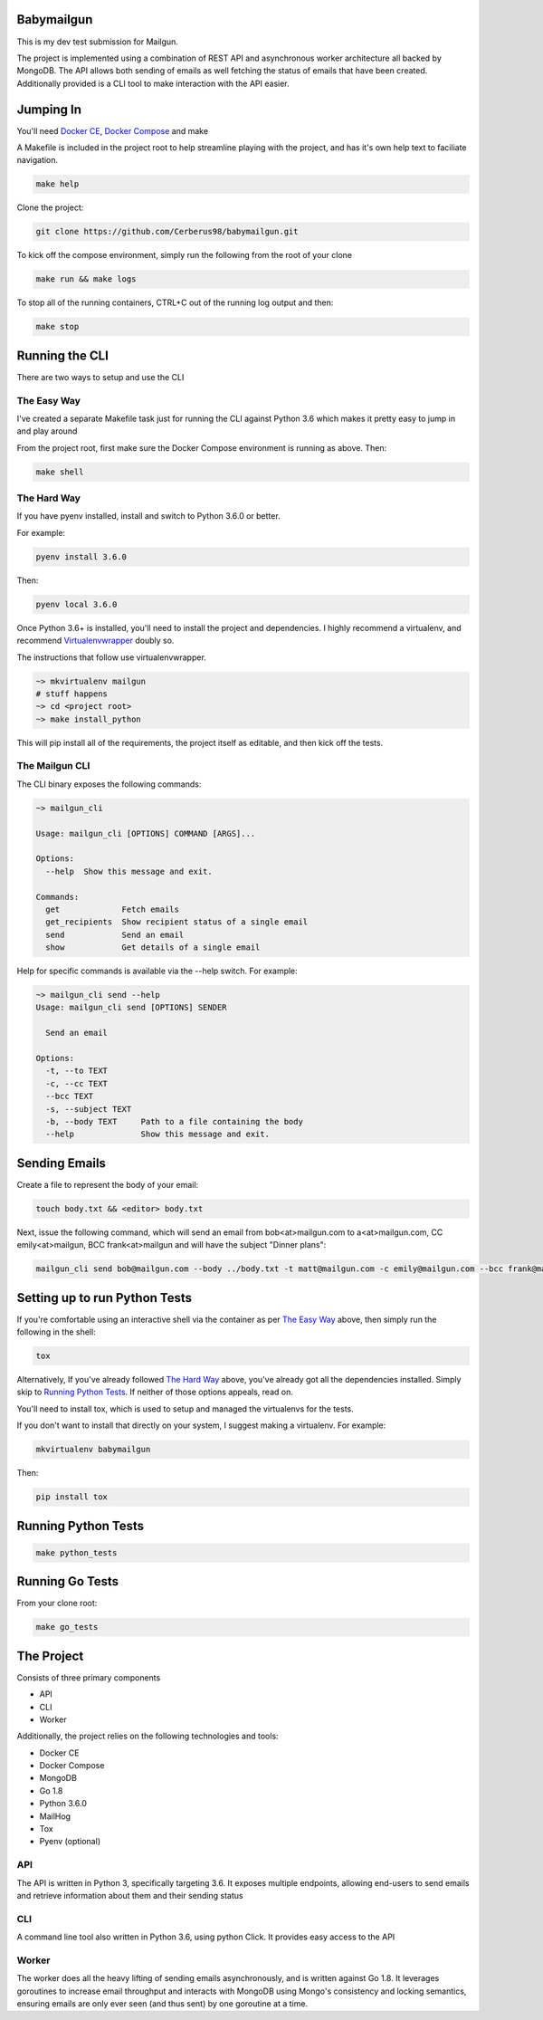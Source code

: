 ===========
Babymailgun
===========

This is my dev test submission for Mailgun.

The project is implemented using a combination of REST API and asynchronous worker architecture all backed by MongoDB.
The API allows both sending of emails as well fetching the status of emails that have been created.
Additionally provided is a CLI tool to make interaction with the API easier.

==========
Jumping In
==========

You'll need `Docker CE <https://docs.docker.com/engine/installation/>`_, `Docker Compose <https://docs.docker.com/compose/install/>`_ and make

A Makefile is included in the project root to help streamline playing with the project, and has it's own help text to faciliate navigation.

.. code-block:: bash

    make help

Clone the project:

.. code-block:: bash

    git clone https://github.com/Cerberus98/babymailgun.git

To kick off the compose environment, simply run the following from the root of your clone

.. code-block:: bash

    make run && make logs

To stop all of the running containers, CTRL+C out of the running log output and then:

.. code-block:: bash

    make stop

===============
Running the CLI
===============

There are two ways to setup and use the CLI

The Easy Way
============

I've created a separate Makefile task just for running the CLI against Python 3.6 which makes it pretty easy to jump in and play around

From the project root, first make sure the Docker Compose environment is running as above. Then:

.. code-block:: bash

    make shell

The Hard Way
============

If you have pyenv installed, install and switch to Python 3.6.0 or better.

For example:

.. code-block:: bash

    pyenv install 3.6.0

Then:

.. code-block:: bash

    pyenv local 3.6.0

Once Python 3.6+ is installed, you'll need to install the project and dependencies. I highly recommend a virtualenv, and recommend Virtualenvwrapper_ doubly so.
 
.. _Virtualenvwrapper: https://virtualenvwrapper.readthedocs.io/en/latest/

The instructions that follow use virtualenvwrapper.

.. code-block:: bash

    ~> mkvirtualenv mailgun
    # stuff happens
    ~> cd <project root>
    ~> make install_python

This will pip install all of the requirements, the project itself as editable, and then kick off the tests.

The Mailgun CLI
===============

The CLI binary exposes the following commands:

.. code-block:: bash

    ~> mailgun_cli

    Usage: mailgun_cli [OPTIONS] COMMAND [ARGS]...

    Options:
      --help  Show this message and exit.

    Commands:
      get             Fetch emails
      get_recipients  Show recipient status of a single email
      send            Send an email
      show            Get details of a single email

Help for specific commands is available via the --help switch. For example:

.. code-block:: bash

    ~> mailgun_cli send --help
    Usage: mailgun_cli send [OPTIONS] SENDER

      Send an email

    Options:
      -t, --to TEXT
      -c, --cc TEXT
      --bcc TEXT
      -s, --subject TEXT
      -b, --body TEXT     Path to a file containing the body
      --help              Show this message and exit.

==============
Sending Emails
==============

Create a file to represent the body of your email:

.. code-block:: bash

    touch body.txt && <editor> body.txt

Next, issue the following command, which will send an email from bob<at>mailgun.com to a<at>mailgun.com, CC emily<at>mailgun, BCC frank<at>mailgun
and will have the subject "Dinner plans":

.. code-block:: bash

    mailgun_cli send bob@mailgun.com --body ../body.txt -t matt@mailgun.com -c emily@mailgun.com --bcc frank@mailgun.com -s "Dinner plans"

==============================
Setting up to run Python Tests
==============================

If you're comfortable using an interactive shell via the container as per `The Easy Way`_ above, then simply run the following in the shell:

.. code-block:: bash

    tox

Alternatively, If you've already followed `The Hard Way`_ above, you've already got all the dependencies installed. Simply skip to `Running Python Tests`_. If neither 
of those options appeals, read on.

You'll need to install tox, which is used to setup and managed the virtualenvs for the tests.

If you don't want to install that directly on your system, I suggest making a virtualenv. For example:

.. code-block:: bash

    mkvirtualenv babymailgun

Then:

.. code-block:: bash

    pip install tox

====================
Running Python Tests
====================

.. code-block:: bash

    make python_tests


================
Running Go Tests
================

From your clone root:

.. code-block:: bash

    make go_tests

===========
The Project
===========

Consists of three primary components

- API
- CLI
- Worker

Additionally, the project relies on the following technologies and tools:

- Docker CE
- Docker Compose
- MongoDB
- Go 1.8
- Python 3.6.0
- MailHog
- Tox
- Pyenv (optional)


API
===

The API is written in Python 3, specifically targeting 3.6. It exposes multiple endpoints, allowing end-users to send emails and retrieve information about them and their sending status

CLI
===

A command line tool also written in Python 3.6, using python Click. It provides easy access to the API

Worker
======

The worker does all the heavy lifting of sending emails asynchronously, and is written against Go 1.8. It leverages goroutines to increase email throughput and interacts with MongoDB using Mongo's consistency and locking semantics, ensuring emails are only ever seen (and thus sent) by one goroutine at a time.
